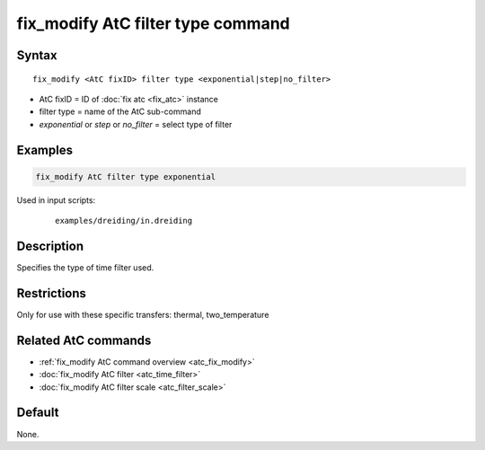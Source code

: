 .. index:: fix_modify AtC filter type

fix_modify AtC filter type command
===================================

Syntax
""""""

.. parsed-literal::

   fix_modify <AtC fixID> filter type <exponential|step|no_filter>

* AtC fixID = ID of :doc:`fix atc <fix_atc>` instance
* filter type = name of the AtC sub-command
* *exponential* or *step* or *no_filter* = select type of filter

Examples
""""""""

.. code-block:: LAMMPS

   fix_modify AtC filter type exponential

Used in input scripts:

  .. parsed-literal::

       examples/dreiding/in.dreiding

Description
"""""""""""

Specifies the type of time filter used.

Restrictions
""""""""""""

Only for use with these specific transfers: thermal, two_temperature

Related AtC commands
""""""""""""""""""""
- :ref:`fix_modify AtC command overview <atc_fix_modify>`
- :doc:`fix_modify AtC filter <atc_time_filter>`
- :doc:`fix_modify AtC filter scale <atc_filter_scale>`

Default
"""""""

None.
